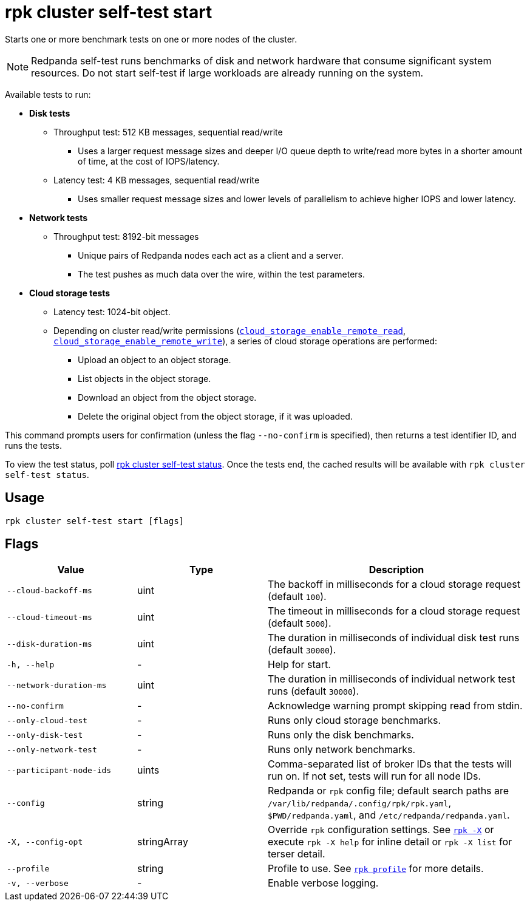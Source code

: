 = rpk cluster self-test start
:description: Reference for the 'rpk cluster self-test start' command. Starts one or more benchmark tests on one or more nodes of the cluster.

Starts one or more benchmark tests on one or more nodes of the cluster.

NOTE: Redpanda self-test runs benchmarks of disk and network hardware that consume significant system resources. Do not start self-test if large workloads are already running on the system. 

Available tests to run:

* *Disk tests*
** Throughput test: 512 KB messages, sequential read/write
*** Uses a larger request message sizes and deeper I/O queue depth to write/read more bytes in a shorter amount of time, at the cost of IOPS/latency.
** Latency test: 4 KB messages, sequential read/write
*** Uses smaller request message sizes and lower levels of parallelism to achieve higher IOPS and lower latency.
* *Network tests*
** Throughput test: 8192-bit messages
*** Unique pairs of Redpanda nodes each act as a client and a server.
*** The test pushes as much data over the wire, within the test parameters.
* *Cloud storage tests*
** Latency test: 1024-bit object.
** Depending on cluster read/write permissions (xref:reference:properties/object-storage-properties.adoc#cloud_storage_enable_remote_read[`cloud_storage_enable_remote_read`], xref:reference:properties/object-storage-properties.adoc#cloud_storage_enable_remote_write[`cloud_storage_enable_remote_write`]), a series of cloud storage operations are performed:
*** Upload an object to an object storage.
*** List objects in the object storage.
*** Download an object from the object storage.
*** Delete the original object from the object storage, if it was uploaded.

This command prompts users for confirmation (unless the flag `--no-confirm` is specified), then returns a test identifier ID, and runs the tests.

To view the test status, poll xref:./rpk-cluster-self-test-status.adoc[rpk cluster self-test status]. Once the tests end, the cached results will be available with `rpk cluster self-test status`.

== Usage

[,bash]
----
rpk cluster self-test start [flags]
----

== Flags

[cols="1m,1a,2a"]
|===
|*Value* |*Type* |*Description*

|--cloud-backoff-ms |uint | The backoff in milliseconds for a cloud storage request (default `100`).

|--cloud-timeout-ms |uint | The timeout in milliseconds for a cloud storage request (default `5000`).

|--disk-duration-ms |uint | The duration in milliseconds of individual
disk test runs (default `30000`).

|-h, --help |- |Help for start.

|--network-duration-ms |uint | The duration in milliseconds of individual
network test runs (default `30000`).

|--no-confirm |- |Acknowledge warning prompt skipping read from stdin.

|--only-cloud-test |- |Runs only cloud storage benchmarks.

|--only-disk-test |- |Runs only the disk benchmarks.

|--only-network-test |- |Runs only network benchmarks.

|--participant-node-ids |uints |Comma-separated list of broker IDs that the tests will run
on. If not set, tests will run for all node IDs.

|--config |string |Redpanda or `rpk` config file; default search paths are `/var/lib/redpanda/.config/rpk/rpk.yaml`, `$PWD/redpanda.yaml`, and `/etc/redpanda/redpanda.yaml`.

|-X, --config-opt |stringArray |Override `rpk` configuration settings. See xref:reference:rpk/rpk-x-options.adoc[`rpk -X`] or execute `rpk -X help` for inline detail or `rpk -X list` for terser detail.

|--profile |string |Profile to use. See xref:reference:rpk/rpk-profile.adoc[`rpk profile`] for more details.

|-v, --verbose |- |Enable verbose logging.
|===

